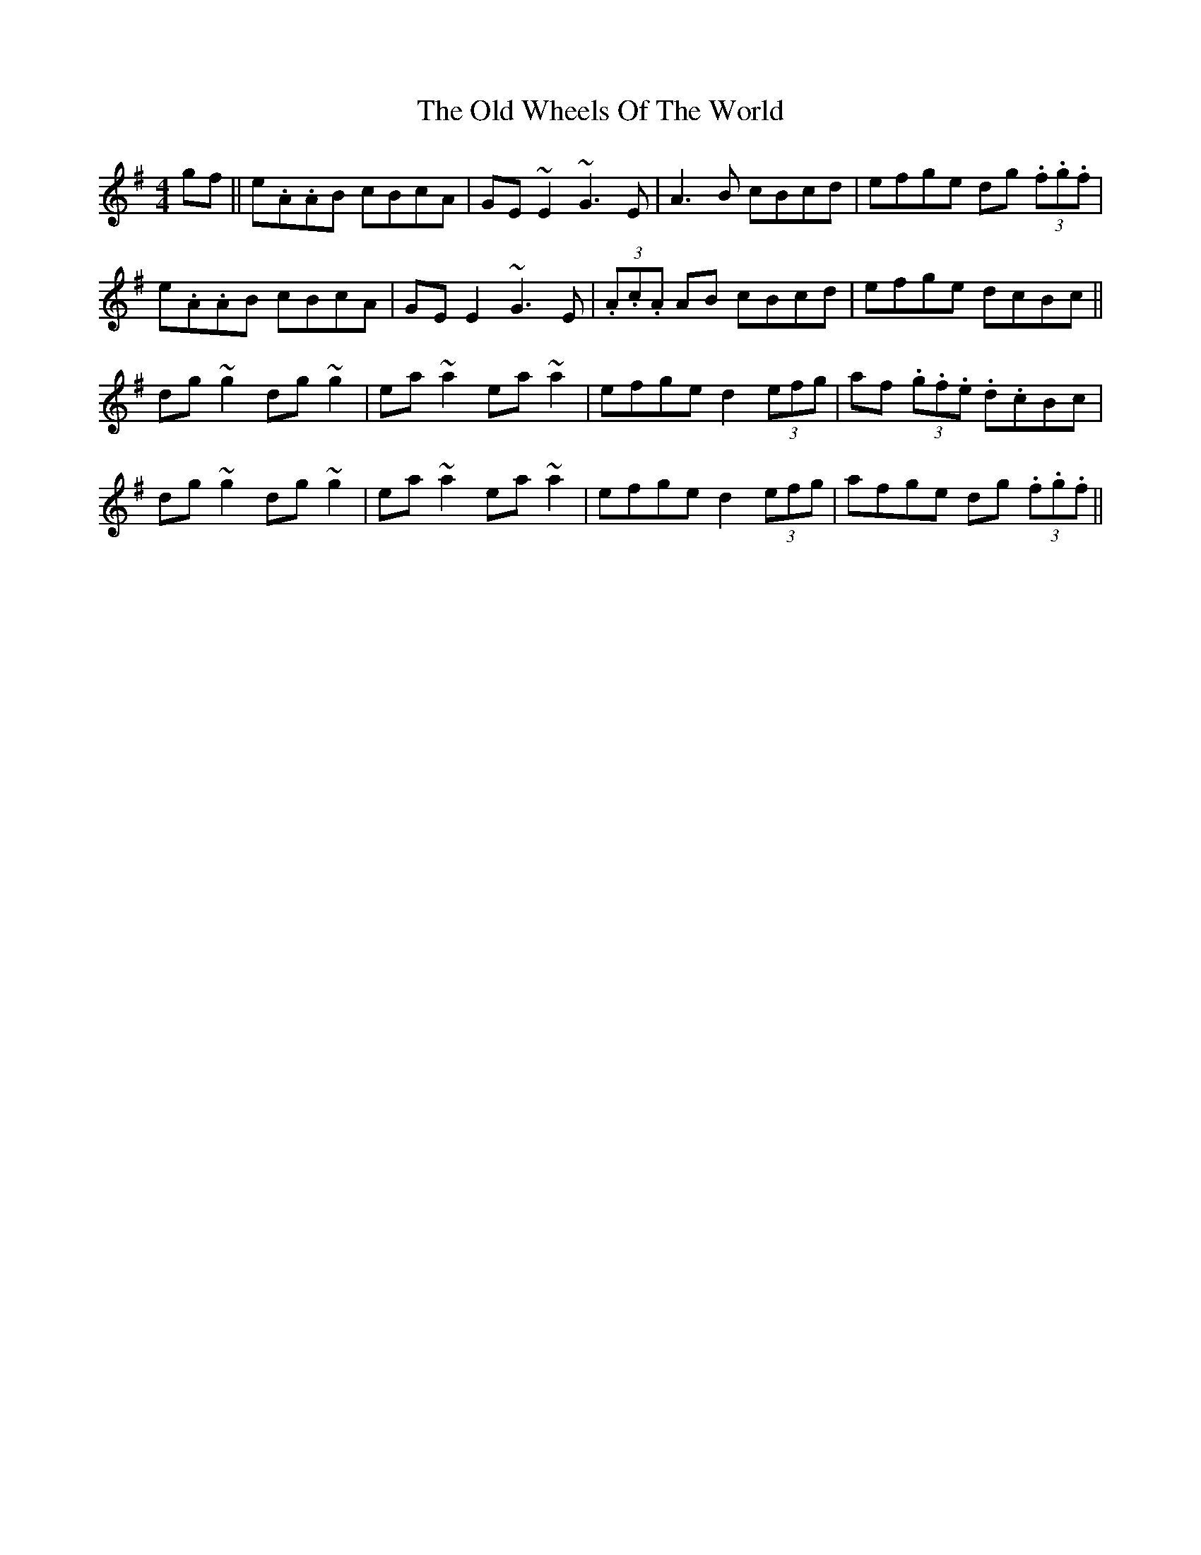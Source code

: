 X: 30466
T: Old Wheels Of The World, The
R: reel
M: 4/4
K: Gmajor
gf||e.A.AB cBcA|GE ~E2 ~G3 E|A3 B cBcd|efge dg (3.f.g.f|
e.A.AB cBcA|GE E2 ~G3 E|(3.A.c.A AB cBcd|efge dcBc||
dg ~g2 dg ~g2|ea ~a2 ea ~a2|efge d2 (3efg|af (3.g.f.e .d.cBc|
dg ~g2 dg ~g2|ea ~a2 ea ~a2|efge d2 (3efg|afge dg (3.f.g.f||

